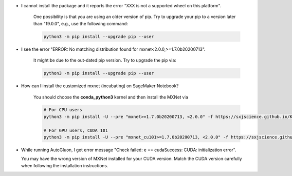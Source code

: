 * I cannot install the package and it reports the error "XXX is not a supported wheel on this platform".

   One possibility is that you are using an older version of pip. Try to upgrade your pip to a version later than "19.0.0",
   e.g., use the following command:

   .. code-block::

     python3 -m pip install --upgrade pip --user

* I see the error "ERROR: No matching distribution found for mxnet<2.0.0,>=1.7.0b20200713".

   It might be due to the out-dated pip version. Try to upgrade the pip via:

   .. code-block::

     python3 -m pip install --upgrade pip --user

* How can I install the customized mxnet (incubating) on SageMaker Notebook?

   You should choose the **conda_python3** kernel and then install the MXNet via

   .. code-block::

     # For CPU users
     python3 -m pip install -U --pre "mxnet>=1.7.0b20200713, <2.0.0" -f https://sxjscience.github.io/KDD2020/

     # For GPU users, CUDA 101
     python3 -m pip install -U --pre "mxnet_cu101>=1.7.0b20200713, <2.0.0" -f https://sxjscience.github.io/KDD2020/

* While running AutoGluon, I get error message "Check failed: e == cudaSuccess: CUDA: initialization error".

  You may have the wrong version of MXNet installed for your CUDA version.
  Match the CUDA version carefully when following the installation instructions.
